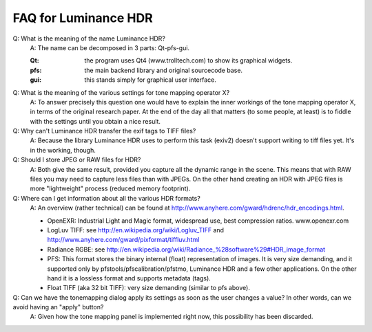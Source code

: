 
*********************
FAQ for Luminance HDR
*********************

Q: What is the meaning of the name Luminance HDR?
   A: The name can be decomposed in 3 parts: Qt-pfs-gui.

   :Qt: the program uses Qt4 (www.trolltech.com) to show its graphical widgets.
   :pfs: the main backend library and original sourcecode base.
   :gui: this stands simply for graphical user interface.

Q: What is the meaning of the various settings for tone mapping operator X?
   A: To answer precisely this question one would have to explain the inner workings of the tone mapping operator X, in terms of the original research paper.
   At the end of the day all that matters (to some people, at least) is to fiddle with the settings until you obtain a nice result. 
Q: Why can't Luminance HDR transfer the exif tags to TIFF files?
   A: Because the library Luminance HDR uses to perform this task (exiv2) doesn't support writing to tiff files yet. It's in the working, though.
Q: Should I store JPEG or RAW files for HDR?
   A: Both give the same result, provided you capture all the dynamic range in the scene. This means that with RAW files you may need to capture less files than with JPEGs. On the other hand creating an HDR with JPEG files is more "lightweight" process (reduced memory footprint). 
Q: Where can I get information about all the various HDR formats?
   A: An overview (rather technical) can be found at http://www.anyhere.com/gward/hdrenc/hdr_encodings.html.

   - OpenEXR: Industrial Light and Magic format, widespread use, best compression ratios. www.openexr.com
   - LogLuv TIFF: see http://en.wikipedia.org/wiki/Logluv_TIFF and http://www.anyhere.com/gward/pixformat/tiffluv.html
   - Radiance RGBE: see http://en.wikipedia.org/wiki/Radiance_%28software%29#HDR_image_format
   - PFS: This format stores the binary internal (float) representation of images.
     It is very size demanding, and it supported only by pfstools/pfscalibration/pfstmo,
     Luminance HDR and a few other applications. On the other hand it is a lossless format and supports metadata (tags).
   - Float TIFF (aka 32 bit TIFF): very size demanding (similar to pfs above).


Q: Can we have the tonemapping dialog apply its settings as soon as the user changes a value? In other words, can we avoid having an "apply" button?
   A: Given how the tone mapping panel is implemented right now, this possibility has been discarded.

